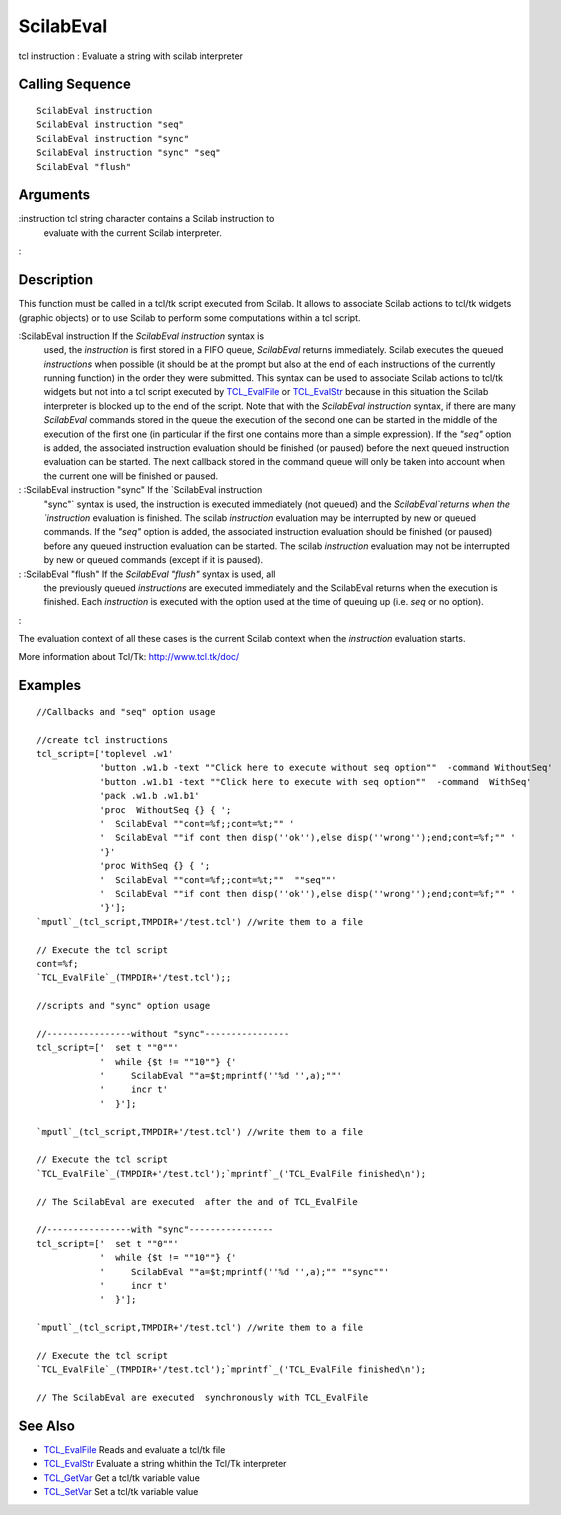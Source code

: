 


ScilabEval
==========

tcl instruction : Evaluate a string with scilab interpreter



Calling Sequence
~~~~~~~~~~~~~~~~


::

    ScilabEval instruction
    ScilabEval instruction "seq"
    ScilabEval instruction "sync"
    ScilabEval instruction "sync" "seq"
    ScilabEval "flush"




Arguments
~~~~~~~~~

:instruction tcl string character contains a Scilab instruction to
  evaluate with the current Scilab interpreter.
:



Description
~~~~~~~~~~~

This function must be called in a tcl/tk script executed from Scilab.
It allows to associate Scilab actions to tcl/tk widgets (graphic
objects) or to use Scilab to perform some computations within a tcl
script.



:ScilabEval instruction If the `ScilabEval instruction` syntax is
  used, the `instruction` is first stored in a FIFO queue, `ScilabEval`
  returns immediately. Scilab executes the queued `instructions` when
  possible (it should be at the prompt but also at the end of each
  instructions of the currently running function) in the order they were
  submitted. This syntax can be used to associate Scilab actions to
  tcl/tk widgets but not into a tcl script executed by `TCL_EvalFile`_
  or `TCL_EvalStr`_ because in this situation the Scilab interpreter is
  blocked up to the end of the script. Note that with the `ScilabEval
  instruction` syntax, if there are many `ScilabEval` commands stored in
  the queue the execution of the second one can be started in the middle
  of the execution of the first one (in particular if the first one
  contains more than a simple expression). If the `"seq"` option is
  added, the associated instruction evaluation should be finished (or
  paused) before the next queued instruction evaluation can be started.
  The next callback stored in the command queue will only be taken into
  account when the current one will be finished or paused.
: :ScilabEval instruction "sync" If the `ScilabEval instruction
  "sync"` syntax is used, the instruction is executed immediately (not
  queued) and the `ScilabEval`returns when the `instruction` evaluation
  is finished. The scilab `instruction` evaluation may be interrupted by
  new or queued commands. If the `"seq"` option is added, the associated
  instruction evaluation should be finished (or paused) before any
  queued instruction evaluation can be started. The scilab `instruction`
  evaluation may not be interrupted by new or queued commands (except if
  it is paused).
: :ScilabEval "flush" If the `ScilabEval "flush"` syntax is used, all
  the previously queued `instructions` are executed immediately and the
  ScilabEval returns when the execution is finished. Each `instruction`
  is executed with the option used at the time of queuing up (i.e. `seq`
  or no option).
:

The evaluation context of all these cases is the current Scilab
context when the `instruction` evaluation starts.

More information about Tcl/Tk: `http://www.tcl.tk/doc/`_



Examples
~~~~~~~~


::

    //Callbacks and "seq" option usage
    
    //create tcl instructions
    tcl_script=['toplevel .w1'
                'button .w1.b -text ""Click here to execute without seq option""  -command WithoutSeq'
                'button .w1.b1 -text ""Click here to execute with seq option""  -command  WithSeq'
                'pack .w1.b .w1.b1'
                'proc  WithoutSeq {} { ';
                '  ScilabEval ""cont=%f;;cont=%t;"" '
                '  ScilabEval ""if cont then disp(''ok''),else disp(''wrong'');end;cont=%f;"" '
                '}'
                'proc WithSeq {} { ';
                '  ScilabEval ""cont=%f;;cont=%t;""  ""seq""'
                '  ScilabEval ""if cont then disp(''ok''),else disp(''wrong'');end;cont=%f;"" '
                '}'];
    `mputl`_(tcl_script,TMPDIR+'/test.tcl') //write them to a file
    
    // Execute the tcl script
    cont=%f;
    `TCL_EvalFile`_(TMPDIR+'/test.tcl');;
    
    //scripts and "sync" option usage
    
    //----------------without "sync"----------------
    tcl_script=['  set t ""0""'
                '  while {$t != ""10""} {'
                '     ScilabEval ""a=$t;mprintf(''%d '',a);""'
                '     incr t'
                '  }'];
    
    `mputl`_(tcl_script,TMPDIR+'/test.tcl') //write them to a file
    
    // Execute the tcl script
    `TCL_EvalFile`_(TMPDIR+'/test.tcl');`mprintf`_('TCL_EvalFile finished\n');
    
    // The ScilabEval are executed  after the and of TCL_EvalFile
    
    //----------------with "sync"----------------
    tcl_script=['  set t ""0""'
                '  while {$t != ""10""} {'
                '     ScilabEval ""a=$t;mprintf(''%d '',a);"" ""sync""'
                '     incr t'
                '  }'];
    
    `mputl`_(tcl_script,TMPDIR+'/test.tcl') //write them to a file
    
    // Execute the tcl script
    `TCL_EvalFile`_(TMPDIR+'/test.tcl');`mprintf`_('TCL_EvalFile finished\n');
    
    // The ScilabEval are executed  synchronously with TCL_EvalFile




See Also
~~~~~~~~


+ `TCL_EvalFile`_ Reads and evaluate a tcl/tk file
+ `TCL_EvalStr`_ Evaluate a string whithin the Tcl/Tk interpreter
+ `TCL_GetVar`_ Get a tcl/tk variable value
+ `TCL_SetVar`_ Set a tcl/tk variable value


.. _TCL_SetVar: TCL_SetVar.html
.. _TCL_EvalFile: TCL_EvalFile.html
.. _http://www.tcl.tk/doc/: http://www.tcl.tk/doc/
.. _TCL_GetVar: TCL_GetVar.html
.. _TCL_EvalStr: TCL_EvalStr.html


